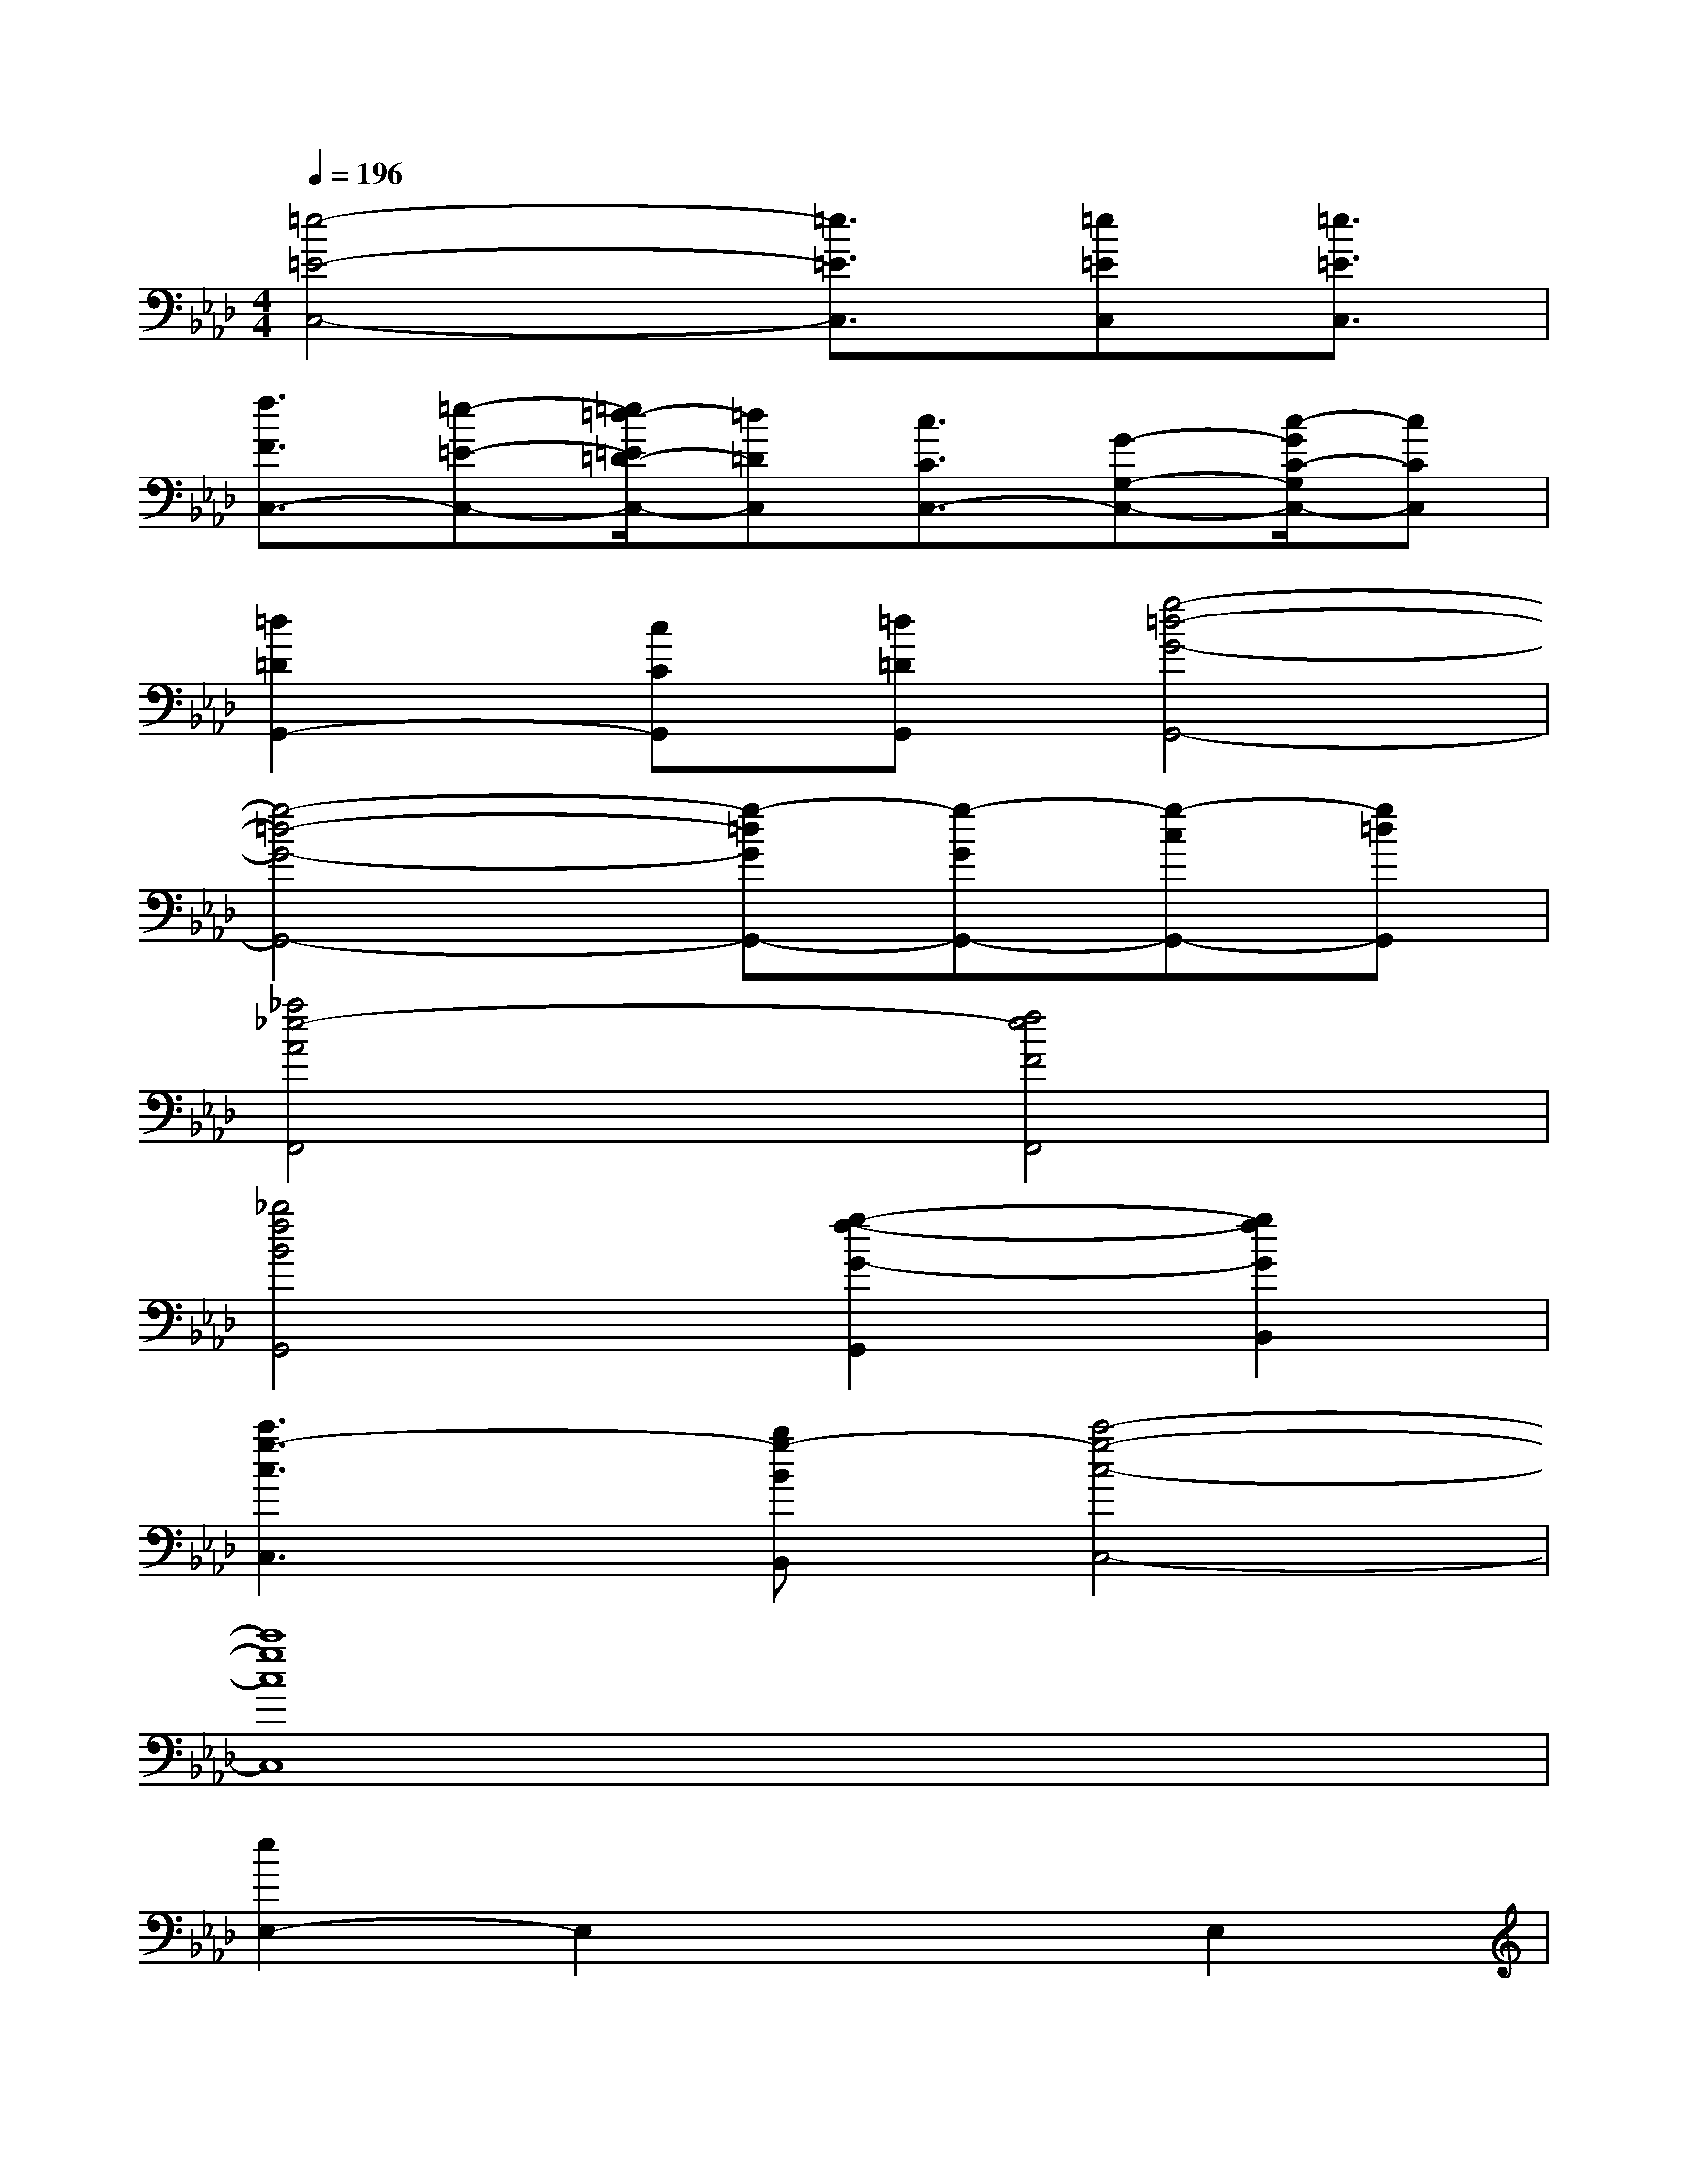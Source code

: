 X:1
T:
M:4/4
L:1/8
Q:1/4=196
K:Ab%4flats
V:1
[=e4-=E4-C,4-][=e3/2=E3/2C,3/2][=e=EC,][=e3/2=E3/2C,3/2]|
[f3/2F3/2C,3/2-][=e-=E-C,-][=e/2=d/2-=E/2=D/2-C,/2-][=d=DC,][c3/2C3/2C,3/2-][G-G,-C,-][c/2-G/2C/2-G,/2C,/2-][cCC,]|
[=d2=D2G,,2-][cCG,,][=d=DG,,][g4-=d4-G4-G,,4-]|
[g4-=d4-G4-G,,4-][g-=dGG,,-][g-GG,,-][g-cG,,-][g=dG,,]|
[_a4_e4-A4F,,4][f4e4F4F,,4]|
[_b4f4B4G,,4][g2-f2-G2-G,,2][g2f2G2B,,2]|
[c'3g3-c3C,3][bg-BB,,][c'4-g4-c4-C,4-]|
[c'8g8c8C,8]|
[e2E,2-]E,2x2E,2|
B2E,2G2F,2|
c2E,2x2[=d2E,2]|
x2[_d2E,2][c2F,2]G,2|
[B2E,2-]E,2x2[e2E,2]|
x2E,2[B2F,2]E,2|
[d2D,2-]D,2x2[c2D,2]|
x2D,2[B2E,2]F,2